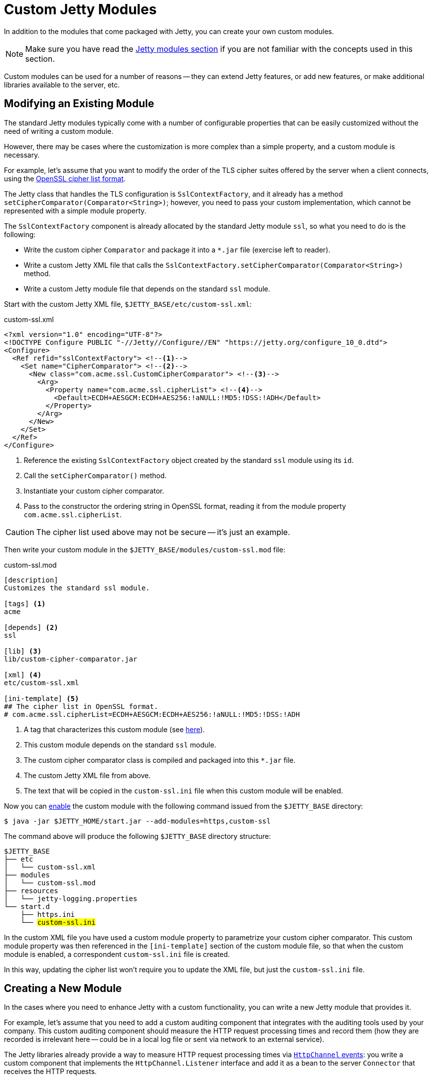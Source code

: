 //
// ========================================================================
// Copyright (c) 1995 Mort Bay Consulting Pty Ltd and others.
//
// This program and the accompanying materials are made available under the
// terms of the Eclipse Public License v. 2.0 which is available at
// https://www.eclipse.org/legal/epl-2.0, or the Apache License, Version 2.0
// which is available at https://www.apache.org/licenses/LICENSE-2.0.
//
// SPDX-License-Identifier: EPL-2.0 OR Apache-2.0
// ========================================================================
//

= Custom Jetty Modules

In addition to the modules that come packaged with Jetty, you can create your own custom modules.

NOTE: Make sure you have read the xref:modules/index.adoc[Jetty modules section] if you are not familiar with the concepts used in this section.

Custom modules can be used for a number of reasons -- they can extend Jetty features, or add new features, or make additional libraries available to the server, etc.

[[modify]]
== Modifying an Existing Module

The standard Jetty modules typically come with a number of configurable properties that can be easily customized without the need of writing a custom module.

However, there may be cases where the customization is more complex than a simple property, and a custom module is necessary.

For example, let's assume that you want to modify the order of the TLS cipher suites offered by the server when a client connects, using the https://www.openssl.org/docs/man1.1.0/man1/ciphers.html[OpenSSL cipher list format].

The Jetty class that handles the TLS configuration is `SslContextFactory`, and it already has a method `setCipherComparator(Comparator<String>)`; however, you need to pass your custom implementation, which cannot be represented with a simple module property.

The `SslContextFactory` component is already allocated by the standard Jetty module `ssl`, so what you need to do is the following:

* Write the custom cipher `Comparator` and package it into a `+*.jar+` file (exercise left to reader).
* Write a custom Jetty XML file that calls the `SslContextFactory.setCipherComparator(Comparator<String>)` method.
* Write a custom Jetty module file that depends on the standard `ssl` module.

Start with the custom Jetty XML file, `$JETTY_BASE/etc/custom-ssl.xml`:

.custom-ssl.xml
[,xml]
----
<?xml version="1.0" encoding="UTF-8"?>
<!DOCTYPE Configure PUBLIC "-//Jetty//Configure//EN" "https://jetty.org/configure_10_0.dtd">
<Configure>
  <Ref refid="sslContextFactory"> <!--1-->
    <Set name="CipherComparator"> <!--2-->
      <New class="com.acme.ssl.CustomCipherComparator"> <!--3-->
        <Arg>
          <Property name="com.acme.ssl.cipherList"> <!--4-->
            <Default>ECDH+AESGCM:ECDH+AES256:!aNULL:!MD5:!DSS:!ADH</Default>
          </Property>
        </Arg>
      </New>
    </Set>
  </Ref>
</Configure>
----
<1> Reference the existing `SslContextFactory` object created by the standard `ssl` module using its `id`.
<2> Call the `setCipherComparator()` method.
<3> Instantiate your custom cipher comparator.
<4> Pass to the constructor the ordering string in OpenSSL format, reading it from the module property `com.acme.ssl.cipherList`.

CAUTION: The cipher list used above may not be secure -- it's just an example.

Then write your custom module in the `$JETTY_BASE/modules/custom-ssl.mod` file:

.custom-ssl.mod
[source,subs=verbatim]
----
[description]
Customizes the standard ssl module.

[tags] <1>
acme

[depends] <2>
ssl

[lib] <3>
lib/custom-cipher-comparator.jar

[xml] <4>
etc/custom-ssl.xml

[ini-template] <5>
## The cipher list in OpenSSL format.
# com.acme.ssl.cipherList=ECDH+AESGCM:ECDH+AES256:!aNULL:!MD5:!DSS:!ADH

----
<1> A tag that characterizes this custom module (see xref:modules/index.adoc#directive-tags[here]).
<2> This custom module depends on the standard `ssl` module.
<3> The custom cipher comparator class is compiled and packaged into this `+*.jar+` file.
<4> The custom Jetty XML file from above.
<5> The text that will be copied in the `custom-ssl.ini` file when this custom module will be enabled.

Now you can xref:start/index.adoc#configure-enable[enable] the custom module with the following command issued from the `$JETTY_BASE` directory:

----
$ java -jar $JETTY_HOME/start.jar --add-modules=https,custom-ssl
----

The command above will produce the following `$JETTY_BASE` directory structure:

[source,subs=normal]
----
$JETTY_BASE
├── etc
│   └── custom-ssl.xml
├── modules
│   └── custom-ssl.mod
├── resources
│   └── jetty-logging.properties
└── start.d
    ├── https.ini
    └── ##custom-ssl.ini##
----

In the custom XML file you have used a custom module property to parametrize your custom cipher comparator.
This custom module property was then referenced in the `[ini-template]` section of the custom module file, so that when the custom module is enabled, a correspondent `custom-ssl.ini` file is created.

In this way, updating the cipher list won't require you to update the XML file, but just the `custom-ssl.ini` file.

[[create]]
== Creating a New Module

In the cases where you need to enhance Jetty with a custom functionality, you can write a new Jetty module that provides it.

For example, let's assume that you need to add a custom auditing component that integrates with the auditing tools used by your company.
This custom auditing component should measure the HTTP request processing times and record them (how they are recorded is irrelevant here -- could be in a local log file or sent via network to an external service).

The Jetty libraries already provide a way to measure HTTP request processing times via xref:programming-guide:server/http.adoc#channel-events[`HttpChannel` events]: you write a custom component that implements the `HttpChannel.Listener` interface and add it as a bean to the server `Connector` that receives the HTTP requests.

The steps to create a Jetty module are similar to those necessary to <<modify,modify an existing module>>:

* Write the auditing component and package it into a `+*.jar+` file.
* Write a custom Jetty XML file that wires the auditing component to the `ServerConnector`.
* Write a custom Jetty module file that puts everything together.

Let's start with the auditing component, sketched below:

[,java]
----
package com.acme.audit;

public class AuditingHttpChannelListener implements HttpChannel.Listener {
    // Auditing is implemented here.
}
----

Let's assume that this class is compiled and packaged into `acme-audit.jar`, and that it has a dependency on `acme-util.jar`.
Both `+*.jar+` files will be put in the `$JETTY_BASE/lib/` directory.

Next, let's write the Jetty XML file that wires the auditing component to the `ServerConnector`, `$JETTY_BASE/etc/acme-audit.xml`:

.acme-audit.xml
[,xml,subs=verbatim,options=nowrap]
----
<?xml version="1.0" encoding="UTF-8"?>
<!DOCTYPE Configure PUBLIC "-//Jetty//Configure//EN" "https://jetty.org/configure_10_0.dtd">
<Configure>
  <Ref refid="httpConnector"> <!--1-->
    <Call name="addBean"> <!--2-->
      <Arg>
        <New class="com.acme.audit.AuditingHttpChannelListener"> <!--3-->
          <Set name="someProperty">
            <Property name="com.acme.audit.some.property" default="42" /> <!--4-->
          </Set>
        </New>
      </Arg>
    </Call>
  </Ref>
</Configure>

----
<1> Reference the existing clear-text HTTP `ServerConnector` object created by the standard `http` module.
<2> Call `addBean()` on the `ServerConnector` to wire the auditing component.
<3> Instantiate the auditing component.
<4> Configure the auditing component with a property.

The last step is to create the custom Jetty module file for the auditing component, `$JETTY_BASE/modules/acme-audit.mod`:

.acme-audit.mod
----
[description]
Adds auditing to the clear-text HTTP connector

[tags] <1>
acme
audit

[depends] <2>
http

[libs] <3>
lib/acme-audit.jar
lib/acme-util.jar

[xml] <4>
etc/acme-audit.xml

[ini-template] <5>
## An auditing property.
# com.acme.audit.some.property=42
----
<1> The tags that characterize this custom module (see xref:modules/index.adoc#directive-tags[here]).
<2> This custom module depends on the standard `http` module.
<3> The `+*.jar+` files that contains the custom auditing component, and its dependencies.
<4> The custom Jetty XML file from above.
<5> The text that will be copied in the `acme-audit.ini` file when this custom module will be enabled.

Now you can xref:start/index.adoc#configure-enable[enable] the custom auditing module with the following command issued from the `$JETTY_BASE` directory:

----
$ java -jar $JETTY_HOME/start.jar --add-modules=http,acme-audit
----

The command above will produce the following `$JETTY_BASE` directory structure:

[source,subs=normal]
----
$JETTY_BASE
├── etc
│   └── acme-audit.xml
├── modules
│   └── acme-audit.mod
├── resources
│   └── jetty-logging.properties
└── start.d
    ├── http.ini
    └── ##acme-audit.ini##
----

Enabling the custom auditing component will create the `$JETTY_BASE/start.d/acme-audit.ini` module configuration file that you can edit to configure auditing properties.

